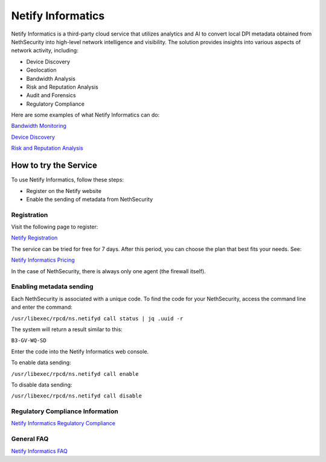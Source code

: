 .. _netify_informatics-section:

===================
Netify Informatics
===================

Netify Informatics is a third-party cloud service that utilizes analytics and AI to convert local DPI metadata obtained from NethSecurity into high-level network intelligence and visibility. The solution provides insights into various aspects of network activity, including:

*   Device Discovery
*   Geolocation
*   Bandwidth Analysis
*   Risk and Reputation Analysis
*   Audit and Forensics
*   Regulatory Compliance

Here are some examples of what Netify Informatics can do:


`Bandwidth Monitoring <https://www.netify.ai/products/netify-informatics/bandwidth-monitoring>`_

`Device Discovery <https://www.netify.ai/products/netify-informatics/device-discovery>`_

`Risk and Reputation Analysis <https://www.netify.ai/products/netify-informatics/risk-and-reputation>`_

How to try the Service
======================
                               
To use Netify Informatics, follow these steps:

*   Register on the Netify website
*   Enable the sending of metadata from NethSecurity

Registration
------------
Visit the following page to register:

`Netify Registration <https://portal.netify.ai/register>`_

The service can be tried for free for 7 days. After this period, you can choose the plan that best fits your needs. See:

`Netify Informatics Pricing <https://www.netify.ai/products/netify-informatics/pricing>`_

In the case of NethSecurity, there is always only one agent (the firewall itself).

Enabling metadata sending
-------------------------

Each NethSecurity is associated with a unique code. To find the code for your NethSecurity, access the command line and enter the command:
                      
``/usr/libexec/rpcd/ns.netifyd call status | jq .uuid -r``
                      
The system will return a result similar to this:

``B3-GV-WQ-SD``

Enter the code into the Netify Informatics web console.

To enable data sending:

``/usr/libexec/rpcd/ns.netifyd call enable``

To disable data sending:

``/usr/libexec/rpcd/ns.netifyd call disable`` 


Regulatory Compliance Information
---------------------------------

`Netify Informatics Regulatory Compliance <https://www.netify.ai/products/netify-informatics/regulatory-compliance>`_

General FAQ
-----------

`Netify Informatics FAQ <https://www.netify.ai/resources/faq>`_
